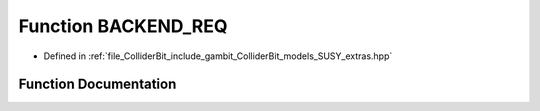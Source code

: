 .. _exhale_function_SUSY__extras_8hpp_1a7cbe782d42e2bc696e4f85cf8af5c69c:

Function BACKEND_REQ
====================

- Defined in :ref:`file_ColliderBit_include_gambit_ColliderBit_models_SUSY_extras.hpp`


Function Documentation
----------------------


.. doxygenfunction:: BACKEND_REQ()
   :project: GAMBIT